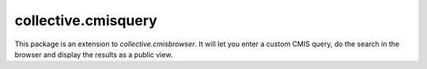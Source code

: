 ====================
collective.cmisquery
====================

This package is an extension to `collective.cmisbrowser`. It will let
you enter a custom CMIS query, do the search in the browser and
display the results as a public view.
